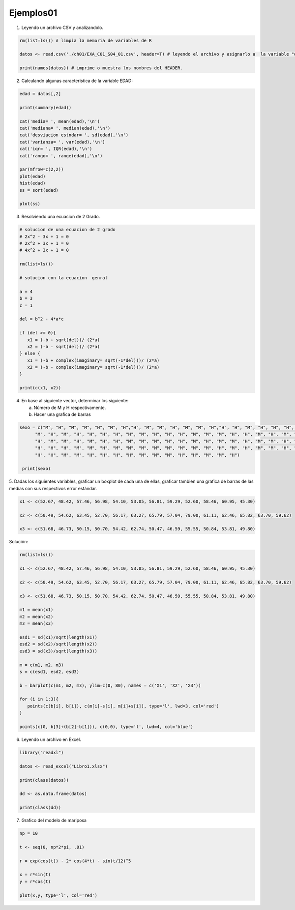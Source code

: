 Ejemplos01
==========

1. Leyendo un archivo CSV y analizandolo.

.. code:: R

   rm(list=ls()) # limpia la memoria de variables de R

   datos <- read.csv('./ch01/EXA_C01_S04_01.csv', header=T) # leyendo el archivo y asignarlo a  la variable "datos"

   print(names(datos)) # imprime o muestra los nombres del HEADER.


2. Calculando algunas caracteristica de la variable EDAD:

.. code:: R

   edad = datos[,2]

   print(summary(edad)) 
  
   cat('media= ', mean(edad),'\n')
   cat('mediana= ', median(edad),'\n')
   cat('desviacion estndar= ', sd(edad),'\n') 
   cat('varianza= ', var(edad),'\n')
   cat('iqr= ', IQR(edad),'\n')
   cat('rango= ', range(edad),'\n')

   par(mfrow=c(2,2))
   plot(edad)
   hist(edad)
   ss = sort(edad)

   plot(ss)

3. Resolviendo una ecuacion de 2 Grado.

.. code:: R

   # solucion de una ecuacion de 2 grado
   # 2x^2 - 3x + 1 = 0
   # 2x^2 + 3x + 1 = 0
   # 4x^2 + 3x + 1 = 0

   rm(list=ls())

   # solucion con la ecuacion  genral

   a = 4
   b = 3
   c = 1

   del = b^2 - 4*a*c

   if (del >= 0){
      x1 = (-b + sqrt(del))/ (2*a)
      x2 = (-b - sqrt(del))/ (2*a)
   } else {
      x1 = (-b + complex(imaginary= sqrt(-1*del)))/ (2*a)
      x2 = (-b - complex(imaginary= sqrt(-1*del)))/ (2*a)
   }

   print(c(x1, x2))

4. En base al siguiente vector, determinar los siguiente:

   a) Número de M y H respectivamente.
   
   b) Hacer una grafica de barras

.. code:: R

   sexo = c("M", "H", "M", "M", "H", "M", "H","H", "M", "M", "H", "M", "M", "H","H", "H", "M", "H", "H", "H", "H",
         "M", "H", "M", "H", "H", "H", "H", "H", "M", "H", "H", "H", "M", "M", "M", "H", "H", "M", "H", "M", "H",
         "H", "M", "M", "H", "M", "H", "H", "M", "M", "M", "H", "H", "M", "H", "M", "M", "H", "M", "M", "H", "M",
         "H", "H", "H", "M", "M", "H", "M", "M", "M", "M", "M", "M", "M", "M", "H", "M", "H", "M", "M", "H", "M",
         "H", "H", "M", "M", "H", "H", "H", "H", "M", "M", "M", "H", "H", "M", "M", "H")

    print(sexo)


5. Dadas los siguientes variables, graficar un boxplot de cada una de ellas, graficar tambien una grafica de barras de las 
medias con sus respectivos error estándar.

.. code::

   x1 <- c(52.67, 48.42, 57.46, 56.98, 54.10, 53.05, 56.81, 59.29, 52.60, 58.46, 60.95, 45.30)

   x2 <- c(50.49, 54.62, 63.45, 52.70, 56.17, 63.27, 65.79, 57.04, 79.00, 61.11, 62.46, 65.82, 63.70, 59.62)

   x3 <- c(51.68, 46.73, 50.15, 50.70, 54.42, 62.74, 50.47, 46.59, 55.55, 50.84, 53.81, 49.80)

Solución:

.. code:: R

   rm(list=ls())

   x1 <- c(52.67, 48.42, 57.46, 56.98, 54.10, 53.05, 56.81, 59.29, 52.60, 58.46, 60.95, 45.30)

   x2 <- c(50.49, 54.62, 63.45, 52.70, 56.17, 63.27, 65.79, 57.04, 79.00, 61.11, 62.46, 65.82, 63.70, 59.62)

   x3 <- c(51.68, 46.73, 50.15, 50.70, 54.42, 62.74, 50.47, 46.59, 55.55, 50.84, 53.81, 49.80)

   m1 = mean(x1)
   m2 = mean(x2)
   m3 = mean(x3)

   esd1 = sd(x1)/sqrt(length(x1))
   esd2 = sd(x2)/sqrt(length(x2))
   esd3 = sd(x3)/sqrt(length(x3))

   m = c(m1, m2, m3)
   s = c(esd1, esd2, esd3)

   b = barplot(c(m1, m2, m3), ylim=c(0, 80), names = c('X1', 'X2', 'X3'))

   for (i in 1:3){
      points(c(b[i], b[i]), c(m[i]-s[i], m[i]+s[i]), type='l', lwd=3, col='red')
   }

   points(c(0, b[3]+(b[2]-b[1])), c(0,0), type='l', lwd=4, col='blue')

6. Leyendo un archivo en Excel.

.. code:: R

   library("readxl")

   datos <- read_excel("Libro1.xlsx")

   print(class(datos))

   dd <- as.data.frame(datos)

   print(class(dd))

7. Grafico del modelo de mariposa

.. code:: R

   np = 10

   t <- seq(0, np*2*pi, .01)

   r = exp(cos(t)) - 2* cos(4*t) - sin(t/12)^5

   x = r*sin(t)
   y = r*cos(t)

   plot(x,y, type='l', col='red')




